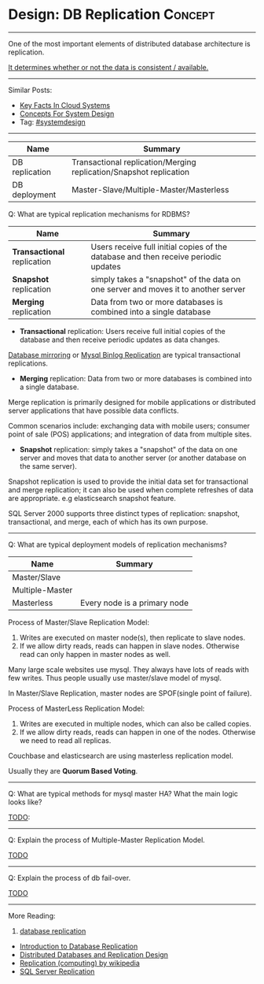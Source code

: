 * Design: DB Replication                                        :Concept:
#+STARTUP: showeverything
#+OPTIONS: toc:nil \n:t ^:nil creator:nil d:nil
#+EXPORT_EXCLUDE_TAGS: exclude noexport BLOG
:PROPERTIES:
:type: systemdesign, designconcept
:END:
---------------------------------------------------------------------
One of the most important elements of distributed database architecture is replication.

[[color:#c7254e][It determines whether or not the data is consistent / available.]]
---------------------------------------------------------------------
#+BEGIN_HTML
<a href="https://github.com/dennyzhang/architect.dennyzhang.com/tree/master/concept/explain-db-replication"><img align="right" width="200" height="183" src="https://www.dennyzhang.com/wp-content/uploads/denny/watermark/github.png" /></a>
#+END_HTML
Similar Posts:
- [[https://architect.dennyzhang.com/design-key-facts][Key Facts In Cloud Systems]]
- [[https://architect.dennyzhang.com/design-concept][Concepts For System Design]]
- Tag: [[https://architect.dennyzhang.com/tag/systemdesign][#systemdesign]]
---------------------------------------------------------------------

| Name           | Summary                                                            |
|----------------+--------------------------------------------------------------------|
| DB replication | Transactional replication/Merging replication/Snapshot replication |
| DB deployment  | Master-Slave/Multiple-Master/Masterless                            |

Q: What are typical replication mechanisms for RDBMS?

| Name                        | Summary                                                                             |
|-----------------------------+-------------------------------------------------------------------------------------|
| *Transactional* replication | Users receive full initial copies of the database and then receive periodic updates |
| *Snapshot* replication      | simply takes a "snapshot" of the data on one server and moves it to another server  |
| *Merging* replication       | Data from two or more databases is combined into a single database                  |

- *Transactional* replication: Users receive full initial copies of the database and then receive periodic updates as data changes.

_Database mirroring_ or _Mysql Binlog Replication_ are typical transactional replications.

- *Merging* replication: Data from two or more databases is combined into a single database.

Merge replication is primarily designed for mobile applications or distributed server applications that have possible data conflicts. 

Common scenarios include: exchanging data with mobile users; consumer point of sale (POS) applications; and integration of data from multiple sites.

- *Snapshot* replication: simply takes a "snapshot" of the data on one server and moves that data to another server (or another database on the same server).

Snapshot replication is used to provide the initial data set for transactional and merge replication; it can also be used when complete refreshes of data are appropriate. e.g elasticsearch snapshot feature.

SQL Server 2000 supports three distinct types of replication: snapshot, transactional, and merge, each of which has its own purpose.

---------------------------------------------------------------------
Q: What are typical deployment models of replication mechanisms?
| Name            | Summary                      |
|-----------------+------------------------------|
| Master/Slave    |                              |
| Multiple-Master |                              |
| Masterless      | Every node is a primary node |

Process of Master/Slave Replication Model:
1. Writes are executed on master node(s), then replicate to slave nodes.
2. If we allow dirty reads, reads can happen in slave nodes. Otherwise read can only happen in master nodes as well.

Many large scale websites use mysql. They always have lots of reads with few writes. Thus people usually use master/slave model of mysql.

In Master/Slave Replication, master nodes are SPOF(single point of failure).

[[image-blog:DB replication][https://raw.githubusercontent.com/dennyzhang/architect.dennyzhang.com/master/concept/explain-db-replication/DBReplication.jpg]]

Process of MasterLess Replication Model:
1. Writes are executed in multiple nodes, which can also be called copies.
2. If we allow dirty reads, reads can happen in one of the nodes. Otherwise we need to read all replicas.

Couchbase and elasticsearch are using masterless replication model.

Usually they are *Quorum Based Voting*.
---------------------------------------------------------------------
Q: What are typical methods for mysql master HA? What the main logic looks like?

[[color:#c7254e][TODO]]:
---------------------------------------------------------------------
Q: Explain the process of Multiple-Master Replication Model.

[[color:#c7254e][TODO]]
---------------------------------------------------------------------
Q: Explain the process of db fail-over.

[[color:#c7254e][TODO]]

---------------------------------------------------------------------
More Reading:
1. [[url-external:http://searchsqlserver.techtarget.com/definition/database-replication][database replication]]
- [[url-external:http://www.informit.com/articles/article.aspx?p=169612&seqNum=2][Introduction to Database Replication]]
- [[url-external:https://blog.couchbase.com/distributed-databases-and-replication-design/][Distributed Databases and Replication Design]]
- [[url-external:https://en.wikipedia.org/wiki/Replication_(computing)][Replication (computing) by wikipedia]]
- [[url-external:https://docs.microsoft.com/en-us/sql/relational-databases/replication/sql-server-replication][SQL Server Replication]]
* org-mode configuration                                           :noexport:
#+STARTUP: overview customtime noalign logdone showall
#+DESCRIPTION:
#+KEYWORDS:
#+LATEX_HEADER: \usepackage[margin=0.6in]{geometry}
#+LaTeX_CLASS_OPTIONS: [8pt]
#+LATEX_HEADER: \usepackage[english]{babel}
#+LATEX_HEADER: \usepackage{lastpage}
#+LATEX_HEADER: \usepackage{fancyhdr}
#+LATEX_HEADER: \pagestyle{fancy}
#+LATEX_HEADER: \fancyhf{}
#+LATEX_HEADER: \rhead{Updated: \today}
#+LATEX_HEADER: \rfoot{\thepage\ of \pageref{LastPage}}
#+LATEX_HEADER: \lfoot{\href{https://github.com/dennyzhang/cheatsheet.dennyzhang.com/tree/master/cheatsheet-leetcode-A4}{GitHub: https://github.com/dennyzhang/cheatsheet.dennyzhang.com/tree/master/cheatsheet-leetcode-A4}}
#+LATEX_HEADER: \lhead{\href{https://cheatsheet.dennyzhang.com/cheatsheet-slack-A4}{Blog URL: https://cheatsheet.dennyzhang.com/cheatsheet-leetcode-A4}}
#+AUTHOR: Denny Zhang
#+EMAIL:  denny@dennyzhang.com
#+TAGS: noexport(n)
#+PRIORITIES: A D C
#+OPTIONS:   H:3 num:t toc:nil \n:nil @:t ::t |:t ^:t -:t f:t *:t <:t
#+OPTIONS:   TeX:t LaTeX:nil skip:nil d:nil todo:t pri:nil tags:not-in-toc
#+EXPORT_EXCLUDE_TAGS: exclude noexport
#+SEQ_TODO: TODO HALF ASSIGN | DONE BYPASS DELEGATE CANCELED DEFERRED
#+LINK_UP:
#+LINK_HOME:

* Misc                                                             :noexport:
Cross-site region replication

Auto failover
sync/async replication, binlog
multi-leader, quorum consistency
